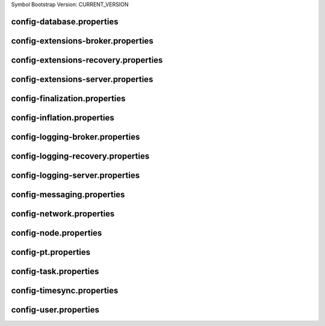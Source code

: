 Symbol Bootstrap Version: CURRENT_VERSION

config-database.properties
==========================
.. csv-table::
    :header: "Property", "Value"
    :delim: ;

    **database**;
    databaseUri; mongodb://db:27017
    databaseName; catapult
    maxWriterThreads; 8
    maxDropBatchSize; 10
    writeTimeout; 10m
    **plugins**;
    catapult.mongo.plugins.accountlink; true
    catapult.mongo.plugins.aggregate; true
    catapult.mongo.plugins.lockhash; true
    catapult.mongo.plugins.locksecret; true
    catapult.mongo.plugins.metadata; true
    catapult.mongo.plugins.mosaic; true
    catapult.mongo.plugins.multisig; true
    catapult.mongo.plugins.namespace; true
    catapult.mongo.plugins.restrictionaccount; true
    catapult.mongo.plugins.restrictionmosaic; true
    catapult.mongo.plugins.transfer; true

config-extensions-broker.properties
===================================
.. csv-table::
    :header: "Property", "Value"
    :delim: ;

    **extensions**;
    extension.addressextraction; true
    extension.mongo; true
    extension.zeromq; true
    extension.hashcache; true

config-extensions-recovery.properties
=====================================
.. csv-table::
    :header: "Property", "Value"
    :delim: ;

    **extensions**;
    extension.addressextraction; true
    extension.mongo; true
    extension.zeromq; true
    extension.hashcache; true

config-extensions-server.properties
===================================
.. csv-table::
    :header: "Property", "Value"
    :delim: ;

    **extensions**;
    extension.filespooling; true
    extension.partialtransaction; true
    extension.addressextraction; false
    extension.mongo; false
    extension.zeromq; false
    extension.eventsource; false
    extension.harvesting; false
    extension.syncsource; false
    extension.diagnostics; true
    extension.finalization; true
    extension.hashcache; true
    extension.networkheight; false
    extension.nodediscovery; true
    extension.packetserver; true
    extension.pluginhandlers; true
    extension.sync; true
    extension.timesync; true
    extension.transactionsink; true
    extension.unbondedpruning; true

config-finalization.properties
==============================
.. csv-table::
    :header: "Property", "Value"
    :delim: ;

    **finalization**;
    enableVoting; false
    enableRevoteOnBoot; true
    size; 10'000
    threshold; 7'000
    stepDuration; 4m
    shortLivedCacheMessageDuration; 10m
    messageSynchronizationMaxResponseSize; 20MB
    maxHashesPerPoint; 256
    prevoteBlocksMultiple; 4
    unfinalizedBlocksDuration; 0m

config-inflation.properties
===========================
.. csv-table::
    :header: "Property", "Value"
    :delim: ;

    **inflation**;
    starting-at-height-2; 95998521
    starting-at-height-200; 91882261
    starting-at-height-400; 87942499
    starting-at-height-600; 84171668
    starting-at-height-800; 80562525
    starting-at-height-2537757; 77108135
    starting-at-height-3062757; 73801864
    starting-at-height-3587757; 70637360
    starting-at-height-4112757; 67608545
    starting-at-height-4637757; 64709601
    starting-at-height-5162757; 61934959
    starting-at-height-5687757; 59279289
    starting-at-height-6212757; 56737489
    starting-at-height-6737757; 54304678
    starting-at-height-7262757; 51976182
    starting-at-height-7787757; 49747528
    starting-at-height-8312757; 47614435
    starting-at-height-8837757; 45572806
    starting-at-height-9362757; 43618718
    starting-at-height-9887757; 41748419
    starting-at-height-10412757; 39958315
    starting-at-height-10937757; 38244967
    starting-at-height-11462757; 36605085
    starting-at-height-11987757; 35035519
    starting-at-height-12512757; 33533253
    starting-at-height-13037757; 32095402
    starting-at-height-13562757; 30719203
    starting-at-height-14087757; 29402014
    starting-at-height-14612757; 28141304
    starting-at-height-15137757; 26934650
    starting-at-height-15662757; 25779736
    starting-at-height-16187757; 24674343
    starting-at-height-16712757; 23616348
    starting-at-height-17237757; 22603717
    starting-at-height-17762757; 21634507
    starting-at-height-18287757; 20706854
    starting-at-height-18812757; 19818978
    starting-at-height-19337757; 18969173
    starting-at-height-19862757; 18155805
    starting-at-height-20387757; 17377314
    starting-at-height-20912757; 16632203
    starting-at-height-21437757; 15919041
    starting-at-height-21962757; 15236459
    starting-at-height-22487757; 14583144
    starting-at-height-23012757; 13957843
    starting-at-height-23537757; 13359353
    starting-at-height-24062757; 12786526
    starting-at-height-24587757; 12238261
    starting-at-height-25112757; 11713504
    starting-at-height-25637757; 11211248
    starting-at-height-26162757; 10730528
    starting-at-height-26687757; 10270420
    starting-at-height-27212757; 9830041
    starting-at-height-27737757; 9408545
    starting-at-height-28262757; 9005122
    starting-at-height-28787757; 8618997
    starting-at-height-29312757; 8249428
    starting-at-height-29837757; 7895707
    starting-at-height-30362757; 7557151
    starting-at-height-30887757; 7233113
    starting-at-height-31412757; 6922969
    starting-at-height-31937757; 6626123
    starting-at-height-32462757; 6342006
    starting-at-height-32987757; 6070071
    starting-at-height-33512757; 5809796
    starting-at-height-34037757; 5560682
    starting-at-height-34562757; 5322249
    starting-at-height-35087757; 5094039
    starting-at-height-35612757; 4875615
    starting-at-height-36137757; 4666557
    starting-at-height-36662757; 4466462
    starting-at-height-37187757; 4274948
    starting-at-height-37712757; 4091645
    starting-at-height-38237757; 3916202
    starting-at-height-38762757; 3748282
    starting-at-height-39287757; 3587561
    starting-at-height-39812757; 3433732
    starting-at-height-40337757; 3286500
    starting-at-height-40862757; 3145580
    starting-at-height-41387757; 3010703
    starting-at-height-41912757; 2881608
    starting-at-height-42437757; 2758050
    starting-at-height-42962757; 2639789
    starting-at-height-43487757; 2526599
    starting-at-height-44012757; 2418263
    starting-at-height-44537757; 2314572
    starting-at-height-45062757; 2215326
    starting-at-height-45587757; 2120337
    starting-at-height-46112757; 2029420
    starting-at-height-46637757; 1942402
    starting-at-height-47162757; 1859115
    starting-at-height-47687757; 1779399
    starting-at-height-48212757; 1703101
    starting-at-height-48737757; 1630075
    starting-at-height-49262757; 1560180
    starting-at-height-49787757; 1493282
    starting-at-height-50312757; 1429253
    starting-at-height-50837757; 1367969
    starting-at-height-51362757; 1309312
    starting-at-height-51887757; 1253171
    starting-at-height-52412757; 1199437
    starting-at-height-52937757; 1148007
    starting-at-height-53462757; 1098783
    starting-at-height-53987757; 1051669
    starting-at-height-54512757; 1006575
    starting-at-height-55037757; 963414
    starting-at-height-55562757; 922105
    starting-at-height-56087757; 882566
    starting-at-height-56612757; 844723
    starting-at-height-57137757; 808503
    starting-at-height-57662757; 773836
    starting-at-height-58187757; 740655
    starting-at-height-58712757; 708897
    starting-at-height-59237757; 678500
    starting-at-height-59762757; 649407
    starting-at-height-60287757; 621562
    starting-at-height-60812757; 594910
    starting-at-height-61337757; 569401
    starting-at-height-61862757; 544986
    starting-at-height-62387757; 521618
    starting-at-height-62912757; 499252
    starting-at-height-63437757; 477845
    starting-at-height-63962757; 457356
    starting-at-height-64487757; 437745
    starting-at-height-65012757; 418975
    starting-at-height-65537757; 401010
    starting-at-height-66062757; 383816
    starting-at-height-66587757; 367358
    starting-at-height-67112757; 351606
    starting-at-height-67637757; 336530
    starting-at-height-68162757; 322100
    starting-at-height-68687757; 308289
    starting-at-height-69212757; 295070
    starting-at-height-69737757; 282418
    starting-at-height-70262757; 270308
    starting-at-height-70787757; 258718
    starting-at-height-71312757; 247624
    starting-at-height-71837757; 237007
    starting-at-height-72362757; 226844
    starting-at-height-72887757; 217118
    starting-at-height-73412757; 207808
    starting-at-height-73937757; 198897
    starting-at-height-74462757; 190369
    starting-at-height-74987757; 182206
    starting-at-height-75512757; 174394
    starting-at-height-76037757; 166916
    starting-at-height-76562757; 159759
    starting-at-height-77087757; 152908
    starting-at-height-77612757; 146352
    starting-at-height-78137757; 140077
    starting-at-height-78662757; 134070
    starting-at-height-79187757; 128322
    starting-at-height-79712757; 122819
    starting-at-height-80237757; 117553
    starting-at-height-80762757; 112513
    starting-at-height-81287757; 107688
    starting-at-height-81812757; 103071
    starting-at-height-82337757; 98651
    starting-at-height-82862757; 94421
    starting-at-height-83387757; 90372
    starting-at-height-83912757; 86497
    starting-at-height-84437757; 82789
    starting-at-height-84962757; 79239
    starting-at-height-85487757; 75841
    starting-at-height-86012757; 72589
    starting-at-height-86537757; 69477
    starting-at-height-87062757; 66498
    starting-at-height-87587757; 63646
    starting-at-height-88112757; 60917
    starting-at-height-88637757; 58305
    starting-at-height-89162757; 55805
    starting-at-height-89687757; 53412
    starting-at-height-90212757; 51122
    starting-at-height-90737757; 48930
    starting-at-height-91262757; 46832
    starting-at-height-91787757; 44824
    starting-at-height-92312757; 42902
    starting-at-height-92837757; 41062
    starting-at-height-93362757; 39301
    starting-at-height-93887757; 37616
    starting-at-height-94412757; 36003
    starting-at-height-94937757; 34460
    starting-at-height-95462757; 32982
    starting-at-height-95987757; 31568
    starting-at-height-96512757; 30214
    starting-at-height-97037757; 28919
    starting-at-height-97562757; 27679
    starting-at-height-98087757; 26492
    starting-at-height-98612757; 25356
    starting-at-height-99137757; 24269
    starting-at-height-99662757; 23228
    starting-at-height-100187757; 22232
    starting-at-height-100712757; 21279
    starting-at-height-101237757; 20366
    starting-at-height-101762757; 19493
    starting-at-height-102287757; 18657
    starting-at-height-102812757; 17857
    starting-at-height-103337757; 17091
    starting-at-height-103862757; 16358
    starting-at-height-104387757; 15657
    starting-at-height-104912757; 14986
    starting-at-height-105437757; 14343
    starting-at-height-105962757; 13728
    starting-at-height-106487757; 13139
    starting-at-height-107012757; 12576
    starting-at-height-107537757; 12037
    starting-at-height-108062757; 11521
    starting-at-height-108587757; 11027
    starting-at-height-109112757; 10554
    starting-at-height-109637757; 10101
    starting-at-height-110162757; 9668
    starting-at-height-110687757; 9254
    starting-at-height-111212757; 8857
    starting-at-height-111737757; 8477
    starting-at-height-112262757; 8113
    starting-at-height-112787757; 7766
    starting-at-height-113312757; 7433
    starting-at-height-113837757; 7114
    starting-at-height-114362757; 6809
    starting-at-height-114887757; 6517
    starting-at-height-115412757; 6237
    starting-at-height-115937757; 5970
    starting-at-height-116462757; 5714
    starting-at-height-116987757; 5469
    starting-at-height-117512757; 5234
    starting-at-height-118037757; 5010
    starting-at-height-118562757; 4795
    starting-at-height-119087757; 4589
    starting-at-height-119612757; 4393
    starting-at-height-120137757; 4204
    starting-at-height-120662757; 4024
    starting-at-height-121187757; 3851
    starting-at-height-121712757; 3686
    starting-at-height-122237757; 3528
    starting-at-height-122762757; 3377
    starting-at-height-123287757; 3232
    starting-at-height-123812757; 3093
    starting-at-height-124337757; 2961
    starting-at-height-124862757; 2834
    starting-at-height-125387757; 2712
    starting-at-height-125912757; 2596
    starting-at-height-126437757; 2485
    starting-at-height-126962757; 2378
    starting-at-height-127487757; 2276
    starting-at-height-128012757; 2178
    starting-at-height-128537757; 2085
    starting-at-height-129062757; 1996
    starting-at-height-129587757; 1910
    starting-at-height-130112757; 1828
    starting-at-height-130637757; 1750
    starting-at-height-131162757; 1675
    starting-at-height-131687757; 1603
    starting-at-height-132212757; 1534
    starting-at-height-132737757; 1468
    starting-at-height-133262757; 1405
    starting-at-height-133787757; 1345
    starting-at-height-134312757; 1287
    starting-at-height-134837757; 1232
    starting-at-height-135362757; 1179
    starting-at-height-135887757; 1129
    starting-at-height-136412757; 1080
    starting-at-height-136937757; 1034
    starting-at-height-137462757; 990
    starting-at-height-137987757; 947
    starting-at-height-138512757; 907
    starting-at-height-139037757; 868
    starting-at-height-139562757; 830
    starting-at-height-140087757; 795
    starting-at-height-140612757; 761
    starting-at-height-141137757; 728
    starting-at-height-141662757; 697
    starting-at-height-142187757; 667
    starting-at-height-142712757; 638
    starting-at-height-143237757; 611
    starting-at-height-143762757; 585
    starting-at-height-144287757; 560
    starting-at-height-144812757; 536
    starting-at-height-145337757; 513
    starting-at-height-145862757; 491
    starting-at-height-146387757; 470
    starting-at-height-146912757; 449
    starting-at-height-147437757; 430
    starting-at-height-147962757; 412
    starting-at-height-148487757; 394
    starting-at-height-149012757; 377
    starting-at-height-149537757; 361
    starting-at-height-150062757; 345
    starting-at-height-150587757; 331
    starting-at-height-151112757; 316
    starting-at-height-151637757; 303
    starting-at-height-152162757; 290
    starting-at-height-152687757; 277
    starting-at-height-153212757; 265
    starting-at-height-153737757; 254
    starting-at-height-154262757; 243
    starting-at-height-154787757; 233
    starting-at-height-155312757; 223
    starting-at-height-155837757; 213
    starting-at-height-156362757; 204
    starting-at-height-156887757; 195
    starting-at-height-157412757; 187
    starting-at-height-157937757; 179
    starting-at-height-158462757; 171
    starting-at-height-158987757; 164
    starting-at-height-159512757; 157
    starting-at-height-160037757; 150
    starting-at-height-160562757; 143
    starting-at-height-161087757; 137
    starting-at-height-161612757; 131
    starting-at-height-162137757; 126
    starting-at-height-162662757; 120
    starting-at-height-163187757; 115
    starting-at-height-163712757; 110
    starting-at-height-164237757; 105
    starting-at-height-164762757; 101
    starting-at-height-165287757; 97
    starting-at-height-165812757; 92
    starting-at-height-166337757; 88
    starting-at-height-166862757; 85
    starting-at-height-167387757; 81
    starting-at-height-167912757; 77
    starting-at-height-168437757; 74
    starting-at-height-168962757; 71
    starting-at-height-169487757; 68
    starting-at-height-170012757; 65
    starting-at-height-170537757; 62
    starting-at-height-171062757; 59
    starting-at-height-171587757; 57
    starting-at-height-172112757; 54
    starting-at-height-172637757; 52
    starting-at-height-173162757; 50
    starting-at-height-173687757; 48
    starting-at-height-174212757; 46
    starting-at-height-174737757; 44
    starting-at-height-175262757; 42
    starting-at-height-175787757; 40
    starting-at-height-176312757; 38
    starting-at-height-176837757; 37
    starting-at-height-177362757; 35
    starting-at-height-177887757; 33
    starting-at-height-178412757; 32
    starting-at-height-178937757; 31
    starting-at-height-179462757; 29
    starting-at-height-179987757; 28
    starting-at-height-180512757; 27
    starting-at-height-181037757; 26
    starting-at-height-181562757; 24
    starting-at-height-182087757; 23
    starting-at-height-182612757; 22
    starting-at-height-183137757; 21
    starting-at-height-183662757; 20
    starting-at-height-184187757; 20
    starting-at-height-184712757; 19
    starting-at-height-185237757; 18
    starting-at-height-185762757; 17
    starting-at-height-186287757; 16
    starting-at-height-186812757; 16
    starting-at-height-187337757; 15
    starting-at-height-187862757; 14
    starting-at-height-188387757; 14
    starting-at-height-188912757; 13
    starting-at-height-189437757; 12
    starting-at-height-189962757; 12
    starting-at-height-190487757; 11
    starting-at-height-191012757; 11
    starting-at-height-191537757; 10
    starting-at-height-192062757; 10
    starting-at-height-192587757; 9
    starting-at-height-193112757; 9
    starting-at-height-193637757; 9
    starting-at-height-194162757; 8
    starting-at-height-194687757; 8
    starting-at-height-195212757; 8
    starting-at-height-195737757; 7
    starting-at-height-196262757; 7
    starting-at-height-196787757; 7
    starting-at-height-197312757; 6
    starting-at-height-197837757; 6
    starting-at-height-198362757; 6
    starting-at-height-198887757; 5
    starting-at-height-199412757; 5
    starting-at-height-199937757; 5
    starting-at-height-200462757; 5
    starting-at-height-200987757; 4
    starting-at-height-201512757; 4
    starting-at-height-202037757; 4
    starting-at-height-202562757; 4
    starting-at-height-203087757; 4
    starting-at-height-203612757; 4
    starting-at-height-204137757; 3
    starting-at-height-204662757; 3
    starting-at-height-205187757; 3
    starting-at-height-205712757; 3
    starting-at-height-206237757; 3
    starting-at-height-206762757; 3
    starting-at-height-207287757; 2
    starting-at-height-207812757; 2
    starting-at-height-208337757; 2
    starting-at-height-208862757; 2
    starting-at-height-209387757; 2
    starting-at-height-209912757; 2
    starting-at-height-210437757; 2
    starting-at-height-210962757; 2
    starting-at-height-211487757; 2
    starting-at-height-212012757; 2
    starting-at-height-212537757; 1
    starting-at-height-213062757; 1
    starting-at-height-213587757; 1
    starting-at-height-214112757; 1
    starting-at-height-214637757; 1
    starting-at-height-215162757; 1
    starting-at-height-215687757; 1
    starting-at-height-216212757; 1
    starting-at-height-216737757; 1
    starting-at-height-217262757; 1
    starting-at-height-217787757; 1
    starting-at-height-218312757; 1
    starting-at-height-218837757; 1
    starting-at-height-219362757; 1
    starting-at-height-219887757; 1
    starting-at-height-220412757; 1
    starting-at-height-220937757; 0

config-logging-broker.properties
================================
.. csv-table::
    :header: "Property", "Value"
    :delim: ;

    **console**;
    sinkType; Async
    level; Info
    colorMode; Ansi
    **console.component.levels**;
    **file**;
    sinkType; Async
    level; Info
    directory; logs
    filePattern; logs/catapult_broker%4N.log
    rotationSize; 25MB
    maxTotalSize; 1000MB
    minFreeSpace; 100MB
    **file.component.levels**;

config-logging-recovery.properties
==================================
.. csv-table::
    :header: "Property", "Value"
    :delim: ;

    **console**;
    sinkType; Async
    level; Info
    colorMode; Ansi
    **console.component.levels**;
    **file**;
    sinkType; Async
    level; Info
    directory; logs
    filePattern; logs/catapult_recovery%4N.log
    rotationSize; 25MB
    maxTotalSize; 1000MB
    minFreeSpace; 100MB
    **file.component.levels**;

config-logging-server.properties
================================
.. csv-table::
    :header: "Property", "Value"
    :delim: ;

    **console**;
    sinkType; Async
    level; Info
    colorMode; Ansi
    **console.component.levels**;
    **file**;
    sinkType; Async
    level; Info
    directory; logs
    filePattern; logs/catapult_server%4N.log
    rotationSize; 25MB
    maxTotalSize; 1000MB
    minFreeSpace; 100MB
    **file.component.levels**;

config-messaging.properties
===========================
.. csv-table::
    :header: "Property", "Value"
    :delim: ;

    **messaging**;
    subscriberPort; 7902
    listenInterface; 0.0.0.0

config-network.properties
=========================
.. csv-table::
    :header: "Property", "Value", "Type", "Description"
    :delim: ;

    **network**; ; ;
    identifier; public-test; NetworkIdentifier; Network identifier.
    nemesisSignerPublicKey; 071964D3C040D62DE905EAE978E2119BFC8E70489BFDF45A85B3D7ED5A517AA8; Key; Nemesis public key.
    nodeEqualityStrategy; host; NodeIdentityEqualityStrategy; Node equality strategy.
    generationHashSeed; 45FBCF2F0EA36EFA7923C9BC923D6503169651F7FA4EFC46A8EAF5AE09057EBD; ;
    epochAdjustment; 1573430400s; utils::TimeSpan; Nemesis epoch time adjustment.
    **chain**; ; ;
    enableVerifiableState; true; bool; Set to true if block chain should calculate state hashes so that state is fully verifiable at each block.
    enableVerifiableReceipts; true; bool; Set to true if block chain should calculate receipts so that state changes are fully verifiable at each block.
    currencyMosaicId; 0x2CF4'03E8'5507'F39E; MosaicId; Mosaic id used as primary chain currency.
    harvestingMosaicId; 0x2CF4'03E8'5507'F39E; MosaicId; Mosaic id used to provide harvesting ability.
    blockGenerationTargetTime; 30s; utils::TimeSpan; Targeted time between blocks.
    blockTimeSmoothingFactor; 3000; uint32_t; Note: A higher value makes the network more biased. Note: This can lower security because it will increase the influence of time relative to importance.
    importanceGrouping; 180; uint64_t; Number of blocks that should be treated as a group for importance purposes. Note: Importances will only be calculated at blocks that are multiples of this grouping number.
    importanceActivityPercentage; 5; uint8_t; Percentage of importance resulting from fee generation and beneficiary usage.
    maxRollbackBlocks; 0; uint32_t; Maximum number of blocks that can be rolled back.
    maxDifficultyBlocks; 60; uint32_t; Maximum number of blocks to use in a difficulty calculation.
    defaultDynamicFeeMultiplier; 1'000; BlockFeeMultiplier; Default multiplier to use for dynamic fees.
    maxTransactionLifetime; 6h; utils::TimeSpan; Maximum lifetime a transaction can have before it expires.
    maxBlockFutureTime; 500ms; utils::TimeSpan; Maximum future time of a block that can be accepted.
    initialCurrencyAtomicUnits; 7'831'975'436'000'000; Amount; Initial currency atomic units available in the network.
    maxMosaicAtomicUnits; 9'000'000'000'000'000; Amount; Maximum atomic units (total-supply * 10 ^ divisibility) of a mosaic allowed in the network.
    totalChainImportance; 7'831'975'436'000'000; Importance; Total whole importance units available in the network.
    minHarvesterBalance; 10'000'000'000; Amount; Minimum number of harvesting mosaic atomic units needed for an account to be eligible for harvesting.
    maxHarvesterBalance; 50'000'000'000'000; Amount; Maximum number of harvesting mosaic atomic units needed for an account to be eligible for harvesting.
    minVoterBalance; 3'000'000'000'000; Amount; Minimum number of harvesting mosaic atomic units needed for an account to be eligible for voting.
    votingSetGrouping; 720; ;
    maxVotingKeysPerAccount; 3; uint8_t; Maximum number of voting keys that can be registered at once per account.
    minVotingKeyLifetime; 28; uint32_t; Minimum number of finalization rounds for which voting key can be registered.
    maxVotingKeyLifetime; 26280; uint32_t; Maximum number of finalization rounds for which voting key can be registered.
    harvestBeneficiaryPercentage; 25; uint8_t; Percentage of the harvested fee that is collected by the beneficiary account.
    harvestNetworkPercentage; 5; uint8_t; Percentage of the harvested fee that is collected by the network.
    harvestNetworkFeeSinkAddress; TDGY4DD2U4YQQGERFMDQYHPYS6M7LHIF6XUCJ4Q; Address; Address of the harvest network fee sink account.
    maxTransactionsPerBlock; 6'000; uint32_t; Maximum number of transactions per block.
    **plugin:catapult.plugins.accountlink**;
    dummy; to trigger plugin load
    **plugin:catapult.plugins.aggregate**; ; ;
    maxTransactionsPerAggregate; 100; uint32_t; Maximum number of transactions per aggregate.
    maxCosignaturesPerAggregate; 25; uint8_t; Maximum number of cosignatures per aggregate.
    enableStrictCosignatureCheck; false; bool; Set to true if cosignatures must exactly match component signers. Set to false if cosignatures should be validated externally.
    enableBondedAggregateSupport; true; bool; Set to true if bonded aggregates should be allowed. Set to false if bonded aggregates should be rejected.
    maxBondedTransactionLifetime; 48h; utils::TimeSpan; Maximum lifetime a bonded transaction can have before it expires.
    **plugin:catapult.plugins.lockhash**; ; ;
    lockedFundsPerAggregate; 10'000'000; Amount; Amount that has to be locked per aggregate in partial cache.
    maxHashLockDuration; 2d; utils::BlockSpan; Maximum number of blocks for which a hash lock can exist.
    **plugin:catapult.plugins.locksecret**; ; ;
    maxSecretLockDuration; 365d; utils::BlockSpan; Maximum number of blocks for which a secret lock can exist.
    minProofSize; 20; uint16_t; Minimum size of a proof in bytes.
    maxProofSize; 1024; uint16_t; Maximum size of a proof in bytes.
    **plugin:catapult.plugins.metadata**; ; ;
    maxValueSize; 1024; uint16_t; Maximum metadata value size.
    **plugin:catapult.plugins.mosaic**; ; ;
    maxMosaicsPerAccount; 1'000; uint16_t; Maximum number of mosaics that an account can own.
    maxMosaicDuration; 3650d; utils::BlockSpan; Maximum mosaic duration.
    maxMosaicDivisibility; 6; uint8_t; Maximum mosaic divisibility.
    mosaicRentalFeeSinkAddress; TDGY4DD2U4YQQGERFMDQYHPYS6M7LHIF6XUCJ4Q; Address; Address of the mosaic rental fee sink account.
    mosaicRentalFee; 500; Amount; Mosaic rental fee.
    **plugin:catapult.plugins.multisig**; ; ;
    maxMultisigDepth; 3; uint8_t; Maximum number of multisig levels.
    maxCosignatoriesPerAccount; 25; uint32_t; Maximum number of cosignatories per account.
    maxCosignedAccountsPerAccount; 25; uint32_t; Maximum number of accounts a single account can cosign.
    **plugin:catapult.plugins.namespace**; ; ;
    maxNameSize; 64; uint8_t; Maximum namespace name size.
    maxChildNamespaces; 256; uint16_t; Maximum number of children for a root namespace.
    maxNamespaceDepth; 3; uint8_t; Maximum namespace depth.
    minNamespaceDuration; 30d; utils::BlockSpan; Minimum namespace duration.
    maxNamespaceDuration; 1825d; utils::BlockSpan; Maximum namespace duration.
    namespaceGracePeriodDuration; 1d; utils::BlockSpan; Grace period during which time only the previous owner can renew an expired namespace.
    reservedRootNamespaceNames; symbol, symbl, xym, xem, nem, user, account, org, com, biz, net, edu, mil, gov, info; unordered_set<string>; Reserved root namespaces that cannot be claimed.
    namespaceRentalFeeSinkAddress; TDGY4DD2U4YQQGERFMDQYHPYS6M7LHIF6XUCJ4Q; Address; Address of the namespace rental fee sink account.
    rootNamespaceRentalFeePerBlock; 1; Amount; Root namespace rental fee per block.
    childNamespaceRentalFee; 100; Amount; Child namespace rental fee.
    **plugin:catapult.plugins.restrictionaccount**; ; ;
    maxAccountRestrictionValues; 512; uint16_t; Maximum number of account restriction values.
    **plugin:catapult.plugins.restrictionmosaic**; ; ;
    maxMosaicRestrictionValues; 20; uint8_t; Maximum number of mosaic restriction values.
    **plugin:catapult.plugins.transfer**; ; ;
    maxMessageSize; 1024; uint16_t; Maximum transaction message size.

config-node.properties
======================
.. csv-table::
    :header: "Property", "Value", "Type", "Description"
    :delim: ;

    **node**; ; ;
    port; 7900; unsigned short; Server port.
    maxIncomingConnectionsPerIdentity; 6; uint32_t; Maximum number of incoming connections per identity over primary port.
    enableAddressReuse; false; bool; Set to true if the server should reuse ports already in use.
    enableSingleThreadPool; false; bool; Set to true if a single thread pool should be used, Set to false if multiple thread pools should be used.
    enableCacheDatabaseStorage; true; bool; Set to true if cache data should be saved in a database.
    enableAutoSyncCleanup; false; bool; Set to true if temporary sync files should be automatically cleaned up. Note: This should be Set to false if broker process is running.
    fileDatabaseBatchSize; 1; ;
    enableTransactionSpamThrottling; true; bool; Set to true if transaction spam throttling should be enabled.
    transactionSpamThrottlingMaxBoostFee; 10'000'000; Amount; Maximum fee that will boost a transaction through the spam throttle when spam throttling is enabled.
    maxHashesPerSyncAttempt; 370; ;
    maxBlocksPerSyncAttempt; 360; uint32_t; Maximum number of blocks per sync attempt.
    maxChainBytesPerSyncAttempt; 100MB; utils::FileSize; Maximum chain bytes per sync attempt.
    shortLivedCacheTransactionDuration; 10m; utils::TimeSpan; Duration of a transaction in the short lived cache.
    shortLivedCacheBlockDuration; 100m; utils::TimeSpan; Duration of a block in the short lived cache.
    shortLivedCachePruneInterval; 90s; utils::TimeSpan; Time between short lived cache pruning.
    shortLivedCacheMaxSize; 10'000'000; uint32_t; Maximum size of a short lived cache.
    minFeeMultiplier; 100; BlockFeeMultiplier; Minimum fee multiplier of transactions to propagate and include in blocks.
    maxTimeBehindPullTransactionsStart; 5m; ;
    transactionSelectionStrategy; maximize-fee; model::TransactionSelectionStrategy; Transaction selection strategy used for syncing and harvesting unconfirmed transactions.
    unconfirmedTransactionsCacheMaxResponseSize; 5MB; utils::FileSize; Maximum size of an unconfirmed transactions response.
    unconfirmedTransactionsCacheMaxSize; 20MB; uint32_t; Maximum size of the unconfirmed transactions cache.
    connectTimeout; 15s; utils::TimeSpan; Timeout for connecting to a peer.
    syncTimeout; 20m; utils::TimeSpan; Timeout for syncing with a peer.
    socketWorkingBufferSize; 16KB; utils::FileSize; Initial socket working buffer size (socket reads will attempt to read buffers of roughly this size).
    socketWorkingBufferSensitivity; 1; uint32_t; Socket working buffer sensitivity (lower values will cause memory to be more aggressively reclaimed). Note: Set to 0 will disable memory reclamation.
    maxPacketDataSize; 150MB; utils::FileSize; Maximum packet data size.
    blockDisruptorSlotCount; 4096; uint32_t; Size of the block disruptor circular buffer.
    blockElementTraceInterval; 1; uint32_t; Multiple of elements at which a block element should be traced through queue and completion.
    blockDisruptorMaxMemorySize; 300MB; ;
    transactionDisruptorSlotCount; 8192; uint32_t; Size of the transaction disruptor circular buffer.
    transactionElementTraceInterval; 10; uint32_t; Multiple of elements at which a transaction element should be traced through queue and completion.
    transactionDisruptorMaxMemorySize; 20MB; ;
    enableDispatcherAbortWhenFull; false; bool; Set to true if the process should terminate when any dispatcher is full.
    enableDispatcherInputAuditing; false; bool; Set to true if all dispatcher inputs should be audited.
    maxTrackedNodes; 5'000; uint32_t; Maximum number of nodes to track in memory.
    minPartnerNodeVersion; 0.10.0.6; ;
    maxPartnerNodeVersion; 0.10.0.7; ;
    trustedHosts; 127.0.0.1, 172.20.0.25; unordered_set<string>; Trusted hosts that are allowed to execute protected API calls on this node.
    localNetworks; 127.0.0.1, 172.20.0.25; unordered_set<string>; Networks that should be treated as local.
    listenInterface; 0.0.0.0; ;
    **cache_database**;
    enableStatistics; false
    maxOpenFiles; 0
    maxBackgroundThreads; 0
    maxSubcompactionThreads; 0
    blockCacheSize; 0MB
    memtableMemoryBudget; 0MB
    maxWriteBatchSize; 5MB
    **localnode**; ; ;
    host; ; string; Node host (leave empty to auto-detect IP).
    friendlyName; myFriendlyName; string; Node friendly name (leave empty to use address).
    version; 0.10.0.7; uint32_t; Node version.
    roles; Api; ionet::NodeRoles; Node roles.
    **outgoing_connections**; ; ;
    maxConnections; 10; uint16_t; Maximum number of active connections.
    maxConnectionAge; 200; uint16_t; Maximum connection age.
    maxConnectionBanAge; 20; uint16_t; Maximum connection ban age.
    numConsecutiveFailuresBeforeBanning; 3; uint16_t; Number of consecutive connection failures before a connection is banned.
    **incoming_connections**; ; ;
    maxConnections; 512; uint16_t; Maximum number of active connections.
    maxConnectionAge; 200; uint16_t; Maximum connection age.
    maxConnectionBanAge; 20; uint16_t; Maximum connection ban age.
    numConsecutiveFailuresBeforeBanning; 3; uint16_t; Number of consecutive connection failures before a connection is banned.
    backlogSize; 512; uint16_t; Maximum size of the pending connections queue.
    **banning**; ; ;
    defaultBanDuration; 12h; utils::TimeSpan; Default duration for banning.
    maxBanDuration; 12h; utils::TimeSpan; Maximum duration for banning.
    keepAliveDuration; 48h; utils::TimeSpan; Duration to keep account in container after the ban expired.
    maxBannedNodes; 5'000; uint32_t; Maximum number of banned nodes.
    numReadRateMonitoringBuckets; 4; uint16_t; Number of read rate monitoring buckets (Set to 0 to disable read rate monitoring).
    readRateMonitoringBucketDuration; 15s; utils::TimeSpan; Duration of each read rate monitoring bucket.
    maxReadRateMonitoringTotalSize; 100MB; utils::FileSize; Maximum size allowed during full read rate monitoring period.
    minTransactionFailuresCountForBan; 8; ;
    minTransactionFailuresPercentForBan; 10; ;

config-pt.properties
====================
.. csv-table::
    :header: "Property", "Value"
    :delim: ;

    **partialtransactions**;
    cacheMaxResponseSize; 5MB
    cacheMaxSize; 20MB

config-task.properties
======================
.. csv-table::
    :header: "Property", "Value"
    :delim: ;

    **logging task**;
    startDelay; 1m
    repeatDelay; 10m
    **connect peers task for service Finalization**;
    startDelay; 2s
    repeatDelay; 1m
    **finalization task**;
    startDelay; 2m
    repeatDelay; 15s
    **pull finalization messages task**;
    startDelay; 3s
    repeatDelay; 1s
    **pull finalization proof task**;
    startDelay; 10s
    repeatDelay; 50s
    **harvesting task**;
    startDelay; 30s
    repeatDelay; 1s
    **network chain height detection**;
    startDelay; 1s
    repeatDelay; 15s
    **node discovery peers task**;
    startDelay; 1m
    minDelay; 1m
    maxDelay; 10m
    numPhaseOneRounds; 10
    numTransitionRounds; 20
    **node discovery ping task**;
    startDelay; 2m
    repeatDelay; 5m
    **age peers task for service Readers**;
    startDelay; 1m
    repeatDelay; 1m
    **batch partial transaction task**;
    startDelay; 500ms
    repeatDelay; 500ms
    **connect peers task for service Pt**;
    startDelay; 3s
    repeatDelay; 1m
    **pull partial transactions task**;
    startDelay; 10s
    repeatDelay; 3s
    **batch transaction task**;
    startDelay; 500ms
    repeatDelay; 500ms
    **connect peers task for service Sync**;
    startDelay; 1s
    repeatDelay; 1m
    **pull unconfirmed transactions task**;
    startDelay; 4s
    repeatDelay; 3s
    **synchronizer task**;
    startDelay; 3s
    repeatDelay; 3s
    **time synchronization task**;
    startDelay; 1m
    minDelay; 3m
    maxDelay; 180m
    numPhaseOneRounds; 5
    numTransitionRounds; 10
    **static node refresh task**;
    startDelay; 5ms
    minDelay; 15s
    maxDelay; 24h
    numPhaseOneRounds; 20
    numTransitionRounds; 20

config-timesync.properties
==========================
.. csv-table::
    :header: "Property", "Value"
    :delim: ;

    **timesynchronization**;
    maxNodes; 20
    minImportance; 3'750

config-user.properties
======================
.. csv-table::
    :header: "Property", "Value"
    :delim: ;

    **account**;
    enableDelegatedHarvestersAutoDetection; true
    **storage**;
    seedDirectory; ./seed
    certificateDirectory; ./cert
    dataDirectory; ./data
    pluginsDirectory; /usr/catapult/lib
    votingKeysDirectory; ./votingkeys
